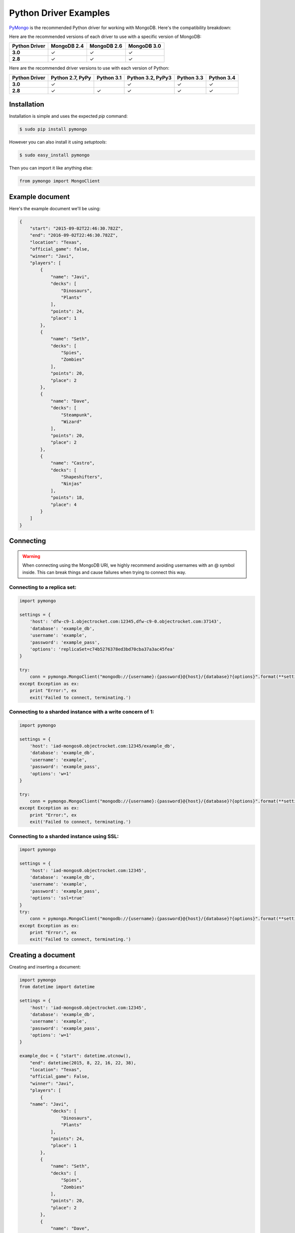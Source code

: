 Python Driver Examples
======================

`PyMongo <http://docs.mongodb.org/ecosystem/drivers/python/>`_ is the recommended Python driver for working with MongoDB. Here's the compatibility breakdown:

.. |checkmark| unicode:: U+2713

Here are the recommended versions of each driver to use with a specific version of MongoDB:

.. list-table::
   :header-rows: 1
   :stub-columns: 1
   :widths: 25 25 25 25
   :class: compatibility

   * - Python Driver
     - MongoDB 2.4
     - MongoDB 2.6
     - MongoDB 3.0

   * - 3.0
     - |checkmark|
     - |checkmark|
     - |checkmark|

   * - 2.8
     - |checkmark|
     - |checkmark|
     - |checkmark|

Here are the recommended driver versions to use with each version of Python:

.. list-table::
   :header-rows: 1
   :stub-columns: 1
   :class: compatibility-large

   * - Python Driver 
     - Python 2.7, PyPy
     - Python 3.1
     - Python 3.2, PyPy3
     - Python 3.3
     - Python 3.4

   * - 3.0
     - |checkmark|
     - 
     - |checkmark|
     - |checkmark|
     - |checkmark|

   * - 2.8
     - |checkmark|
     - |checkmark|
     - |checkmark|
     - |checkmark|
     - |checkmark|


Installation
------------

Installation is simple and uses the expected `pip` command:

.. code-block:: bash

   $ sudo pip install pymongo

However you can also install it using `setuptools`:

.. code-block:: bash
 
   $ sudo easy_install pymongo


Then you can import it like anything else:

.. code-block:: python

   from pymongo import MongoClient


Example document
----------------

Here's the example document we'll be using:

.. code-block:: javascript

   {
       "start": "2015-09-02T22:46:30.782Z",
       "end": "2016-09-02T22:46:30.782Z",
       "location": "Texas",
       "official_game": false,
       "winner": "Javi",
       "players": [
           {
               "name": "Javi",
               "decks": [
                   "Dinosaurs",
                   "Plants"
               ],
               "points": 24,
               "place": 1
           },
           {
               "name": "Seth",
               "decks": [
                   "Spies",
                   "Zombies"
               ],
               "points": 20,
               "place": 2
           },
           {
               "name": "Dave",
               "decks": [
                   "Steampunk",
                   "Wizard"
               ],
               "points": 20,
               "place": 2
           },
           {
               "name": "Castro",
               "decks": [
                   "Shapeshifters",
                   "Ninjas"
               ],
               "points": 18,
               "place": 4
           }
       ]
   }

Connecting
----------

.. warning::
  
  When connecting using the MongoDB URI, we highly recommend avoiding usernames with an @ symbol inside. 
  This can break things and cause failures when trying to connect this way.

Connecting to a replica set:
~~~~~~~~~~~~~~~~~~~~~~~~~~~~

.. code-block:: python

  import pymongo

  settings = {
      'host': 'dfw-c9-1.objectrocket.com:12345,dfw-c9-0.objectrocket.com:37143',
      'database': 'example_db',
      'username': 'example',
      'password': 'example_pass',
      'options': 'replicaSet=c74b5276378ed3bd70cba37a3ac45fea'
  }

  try:
      conn = pymongo.MongoClient("mongodb://{username}:{password}@{host}/{database}?{options}".format(**settings))
  except Exception as ex:
      print "Error:", ex
      exit('Failed to connect, terminating.')

Connecting to a sharded instance with a write concern of 1:
~~~~~~~~~~~~~~~~~~~~~~~~~~~~~~~~~~~~~~~~~~~~~~~~~~~~~~~~~~~
        
.. code-block:: python

  import pymongo

  settings = {
      'host': 'iad-mongos0.objectrocket.com:12345/example_db',
      'database': 'example_db',
      'username': 'example',
      'password': 'example_pass',
      'options': 'w=1'
  }
  
  try:
      conn = pymongo.MongoClient("mongodb://{username}:{password}@{host}/{database}?{options}".format(**settings))
  except Exception as ex:
      print "Error:", ex
      exit('Failed to connect, terminating.')

Connecting to a sharded instance using SSL:
~~~~~~~~~~~~~~~~~~~~~~~~~~~~~~~~~~~~~~~~~~~

.. code-block:: python

  import pymongo

  settings = {
      'host': 'iad-mongos0.objectrocket.com:12345',
      'database': 'example_db',
      'username': 'example',
      'password': 'example_pass',
      'options': 'ssl=true'
  }
  try:
      conn = pymongo.MongoClient("mongodb://{username}:{password}@{host}/{database}?{options}".format(**settings))
  except Exception as ex:
      print "Error:", ex
      exit('Failed to connect, terminating.')


Creating a document
-------------------

Creating and inserting a document:

.. code-block:: python

  import pymongo
  from datetime import datetime

  settings = {
      'host': 'iad-mongos0.objectrocket.com:12345',
      'database': 'example_db',
      'username': 'example',
      'password': 'example_pass',
      'options': 'w=1'
  }

  example_doc = { "start": datetime.utcnow(),
      "end": datetime(2015, 8, 22, 16, 22, 38),
      "location": "Texas",
      "official_game": False,
      "winner": "Javi",
      "players": [
          {
      "name": "Javi",
              "decks": [
                  "Dinosaurs",
                  "Plants"
              ],
              "points": 24,
              "place": 1
          },
          {
              "name": "Seth",
              "decks": [
                  "Spies",
                  "Zombies"
              ],
              "points": 20,
              "place": 2
          },
          {
              "name": "Dave",
              "decks": [
                  "Steampunk",
                  "Wizard"
              ],
              "points": 20,
              "place": 2
          },
          {
              "name": "Castro",
              "decks": [
                  "Shapeshifters",
                  "Ninjas"
              ],
              "points": 18,
              "place": 4
          }
      ]
  }

  try:
      conn = pymongo.MongoClient("mongodb://{username}:{password}@{host}/{database}?{options}".format(**settings))
  except Exception as ex:
      print "Error:", ex
      exit('Failed to connect, terminating.')

  db = conn.example_db
  collection = db.test_collection

  doc_id = collection.insert_one(example_doc).inserted_id

  print "Here's the _id of the doc I inserted: %s." % doc_id


Output from above:

.. code-block:: bash

  ipython pymongo_example.py

  Here's the _id of the doc I inserted: 55ce1520f643f056fd1c9887.


Reading documents
-----------------

Finding a document with a specific field:

.. code-block:: python

    import pymongo
    from pprint import pprint

    settings = {
        'host': 'iad-mongos0.objectrocket.com:12345',
        'database': 'example_db',
        'username': 'example',
        'password': 'example_pass',
        'options': 'w=1'
    }

    try:
        conn = pymongo.MongoClient("mongodb://{username}:{password}@{host}/{database}?{options}".format(**settings))
    except Exception as ex:
        print "Error:", ex
        exit('Failed to connect, terminating.')

    db = conn.example_db
    collection = db.test_collection
    results = collection.find_one({"winner" : "Javi"})
    print "Here's a doc: "
    pprint(results)

Output from above:

.. code-block:: bash

    Here's a doc:
    {u'_id': ObjectId('55ce1520f643f056fd1c9887'),
     u'end': datetime.datetime(2015, 8, 22, 16, 22, 38),
     u'location': u'Texas',
     u'official_game': False,
     u'players': [{u'decks': [u'Dinosaurs', u'Plants'],
                   u'name': u'Javi',
                   u'place': 1,
                   u'points': 24},
                  {u'decks': [u'Spies', u'Zombies'],
                   u'name': u'Seth',
                   u'place': 2,
                   u'points': 20},
                  {u'decks': [u'Steampunk', u'Wizard'],
                   u'name': u'Dave',
                   u'place': 2,
                   u'points': 20},
                  {u'decks': [u'Shapeshifters', u'Ninjas'],
                   u'name': u'Castro',
                   u'place': 4,
                   u'points': 18}],
     u'start': datetime.datetime(2015, 8, 14, 16, 19, 44, 868000),
     u'winner': u'Javi'}

Updating a document
-------------------

Updating a document:

.. code-block:: python

    import pymongo
    from pprint import pprint

    settings = {
        'host': 'iad-mongos0.objectrocket.com:12345',
        'database': 'example_db',
        'username': 'example',
        'password': 'example_pass',
        'options': 'w=1'
    }

    try:
        conn = pymongo.MongoClient("mongodb://{username}:{password}@{host}/{database}?{options}".format(**settings))
    except Exception as ex:
        print "Error:", ex
        exit('Failed to connect, terminating.')

    db = conn.example_db
    collection = db.test_collection
    results = collection.find_one({"winner" : "Javi"})
    print "Here's the original doc: "
    pprint(results)

    update_doc = collection.update_one({"winner" : "Javi"},{"$set": {"winner" : "Seth"}})
    updated_doc = collection.find_one({"winner" : "Seth"})
    print "Here's how many documents I found: "
    pprint(update_doc.matched_count)
    print "Here's the new doc: "
    pprint(updated_doc)

Output from above:

.. code-block:: bash

    $ ipython update_doc.py
    Here's the original doc:
    {u'_id': ObjectId('55ce1d01f643f05a6ca695d4'),
     u'end': datetime.datetime(2015, 8, 22, 16, 22, 38),
     u'location': u'Texas',
     u'official_game': False,
     u'players': [{u'decks': [u'Dinosaurs', u'Plants'],
                   u'name': u'Javi',
                   u'place': 1,
                   u'points': 24},
                  {u'decks': [u'Spies', u'Zombies'],
                   u'name': u'Seth',
                   u'place': 2,
                   u'points': 20},
                  {u'decks': [u'Steampunk', u'Wizard'],
                   u'name': u'Dave',
                   u'place': 2,
                   u'points': 20},
                  {u'decks': [u'Shapeshifters', u'Ninjas'],
                   u'name': u'Castro',
                   u'place': 4,
                   u'points': 18}],
     u'start': datetime.datetime(2015, 8, 14, 16, 53, 21, 950000),
     u'winner': u'Javi'}
    Here's how many documents I found:
    1
    Here's the new doc:
    {u'_id': ObjectId('55ce1d01f643f05a6ca695d4'),
     u'end': datetime.datetime(2015, 8, 22, 16, 22, 38),
     u'location': u'Texas',
     u'official_game': False,
     u'players': [{u'decks': [u'Dinosaurs', u'Plants'],
                   u'name': u'Javi',
                   u'place': 1,
                   u'points': 24},
                  {u'decks': [u'Spies', u'Zombies'],
                   u'name': u'Seth',
                   u'place': 2,
                   u'points': 20},
                  {u'decks': [u'Steampunk', u'Wizard'],
                   u'name': u'Dave',
                   u'place': 2,
                   u'points': 20},
                  {u'decks': [u'Shapeshifters', u'Ninjas'],
                   u'name': u'Castro',
                   u'place': 4,
                   u'points': 18}],
     u'start': datetime.datetime(2015, 8, 14, 16, 53, 21, 950000),
     u'winner': u'Seth'}

Deleting a document
-------------------

Deleting a document:

.. code-block:: python

    import pymongo
    from pprint import pprint

    settings = {
        'host': 'iad-mongos0.objectrocket.com:12345',
        'database': 'example_db',
        'username': 'example',
        'password': 'example_pass',
        'options': 'w=1'
    }

    try:
        conn = pymongo.MongoClient("mongodb://{username}:{password}@{host}/{database}?{options}".format(**settings))
    except Exception as ex:
        print "Error:", ex
        exit('Failed to connect, terminating.')

    db = conn.example_db
    collection = db.test_collection
    results = collection.find_one({"winner" : "Seth"})
    print "Here's the doc I found: "
    pprint(results)

    deleted = collection.delete_one({"winner" : "Seth"})
    print "Here's how many documents I deleted: "
    pprint(deleted.deleted_count)

Output from above:

.. code-block:: bash

    $ ipython delete_doc.py
    Here is the doc I found:
    {u'_id': ObjectId('55ce1d01f643f05a6ca695d4'),
     u'end': datetime.datetime(2015, 8, 22, 16, 22, 38),
     u'location': u'Texas',
     u'official_game': False,
     u'players': [{u'decks': [u'Dinosaurs', u'Plants'],
                   u'name': u'Javi',
                   u'place': 1,
                   u'points': 24},
                  {u'decks': [u'Spies', u'Zombies'],
                   u'name': u'Seth',
                   u'place': 2,
                   u'points': 20},
                  {u'decks': [u'Steampunk', u'Wizard'],
                   u'name': u'Dave',
                   u'place': 2,
                   u'points': 20},
                  {u'decks': [u'Shapeshifters', u'Ninjas'],
                   u'name': u'Castro',
                   u'place': 4,
                   u'points': 18}],
     u'start': datetime.datetime(2015, 8, 14, 16, 53, 21, 950000),
     u'winner': u'Seth'}
    Here's how many documents I deleted:
    1

Additional reading
------------------

If you need more help with PyMongo, links to official documentation are below:

* `PyMongo Github <https://github.com/mongodb/mongo-python-driver>`_
* `MongoDB Python Driver documentation <http://docs.mongodb.org/ecosystem/drivers/python/>`_
* `MongoDB Python Driver Tutorial <http://api.mongodb.org/python/current/tutorial.html>`_
* `Getting Started with MongoDB (Python Edition) <http://docs.mongodb.org/getting-started/python>`_

As always, if you have any questions, please don't hesitate to reach out to our `support team <mailto:support@objectrocket.com>`_!
